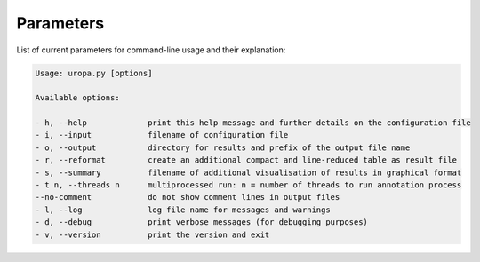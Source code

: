 Parameters
==========
List of current parameters for command-line usage and their explanation:

.. code:: bash

        Usage: uropa.py [options] 
		
        Available options:    
		
        - h, --help             print this help message and further details on the configuration file
        - i, --input            filename of configuration file
        - o, --output           directory for results and prefix of the output file name
        - r, --reformat         create an additional compact and line-reduced table as result file
        - s, --summary          filename of additional visualisation of results in graphical format
        - t n, --threads n      multiprocessed run: n = number of threads to run annotation process
        --no-comment            do not show comment lines in output files
        - l, --log              log file name for messages and warnings
        - d, --debug            print verbose messages (for debugging purposes)
        - v, --version          print the version and exit
